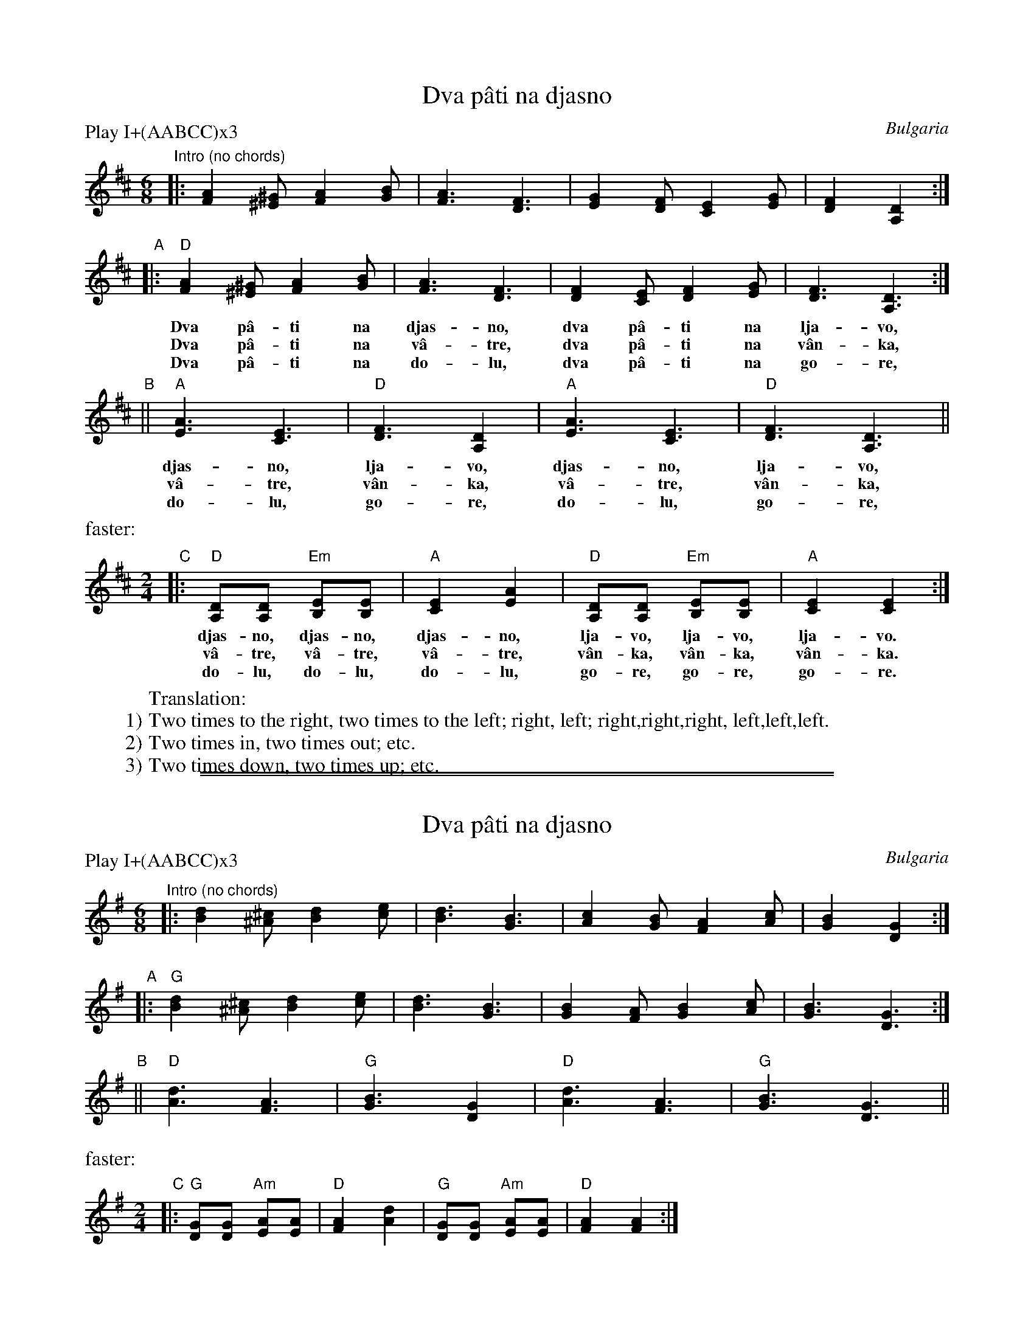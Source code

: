 
X: 1
T: Dva p\^ati na djasno
O: Bulgaria
M: 6/8
L: 1/8
P: Play I+(AABCC)x3
Z: 2011 John Chambers <jc:trillian.mit.edu>
S: handwritten MS by Patrick Yakono
K: D
"^Intro (no chords)"\
|: [A2F2][^G^E] [A2F2][BG] | [A3F3] [F3D3] | [G2E2][FD] [E2C2][GE] | [F2D2] [D2A,2] :|
"A"|: "D"[A2F2][^G^E] [A2F2][BG] | [A3F3] [F3D3] | [F2D2][EC] [F2D2][GE] | [F3D3] [D3A,3] :|
w: Dva p\^a-ti na djas-no, dva p\^a-ti na lja-vo,
w: Dva p\^a-ti na v\^a-tre, dva p\^a-ti na v\^an-ka,
w: Dva p\^a-ti na do-lu, dva p\^a-ti na go-re,
"B"|| "A"[A3E3] [E3C3] | "D"[F3D3] [D2A,2] | "A"[A3E3] [E3C3] | "D"[F3D3] [D3A,3] ||
w: djas-no, lja-vo, djas-no, lja-vo,
w: v\^a-tre, v\^an-ka, v\^a-tre, v\^an-ka,
w: do-lu, go-re, do-lu, go-re,
%%text faster:
M: 2/4
L: 1/8
"C"|: "D"[DA,][DA,] "Em"[EB,][EB,] | "A"[E2C2] [A2E2] | "D"[DA,][DA,] "Em"[EB,][EB,] | "A"[E2C2] [E2C2] :|
w: djas-no, djas-no, djas-no, lja-vo, lja-vo, lja-vo.
w: v\^a-tre, v\^a-tre, v\^a-tre, v\^an-ka, v\^an-ka, v\^an-ka.
w: do-lu, do-lu, do-lu, go-re, go-re, go-re.
%
W: Translation:
W: 1) Two times to the right, two times to the left; right, left; right,right,right, left,left,left.
W: 2) Two times in, two times out; etc.
W: 3) Two times down, two times up; etc.

%%sep 1 1 500
%%sep 1 1 500

X: 1
T: Dva p\^ati na djasno
O: Bulgaria
M: 6/8
L: 1/8
P: Play I+(AABCC)x3
Z: 2011 John Chambers <jc:trillian.mit.edu>
S: handwritten MS by Patrick Yakono
K: G
"^Intro (no chords)"\
|: [d2B2][^c^A] [d2B2][ec] | [d3B3] [B3G3] | [c2A2][BG] [A2F2][cA] | [B2G2] [G2D2] :|
"A"|: "G"[d2B2][^c^A] [d2B2][ec] | [d3B3] [B3G3] | [B2G2][AF] [B2G2][cA] | [B3G3] [G3D3] :|
"B"|| "D"[d3A3] [A3F3] | "G"[B3G3] [G2D2] | "D"[d3A3] [A3F3] | "G"[B3G3] [G3D3] ||
%%text faster:
M: 2/4
L: 1/8
"C"|: "G"[GD][GD] "Am"[AE][AE] | "D"[A2F2] [d2A2] | "G"[GD][GD] "Am"[AE][AE] | "D"[A2F2] [A2F2] :|
